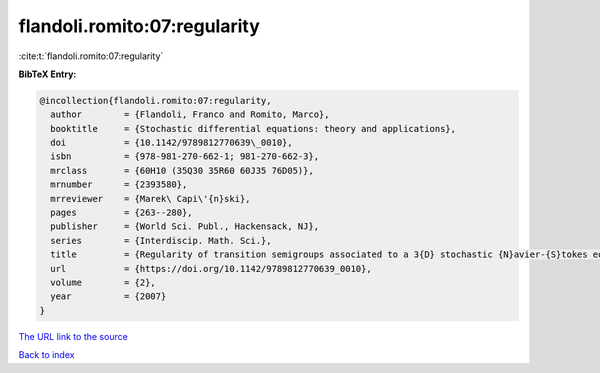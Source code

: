 flandoli.romito:07:regularity
=============================

:cite:t:`flandoli.romito:07:regularity`

**BibTeX Entry:**

.. code-block:: bibtex

   @incollection{flandoli.romito:07:regularity,
     author        = {Flandoli, Franco and Romito, Marco},
     booktitle     = {Stochastic differential equations: theory and applications},
     doi           = {10.1142/9789812770639\_0010},
     isbn          = {978-981-270-662-1; 981-270-662-3},
     mrclass       = {60H10 (35Q30 35R60 60J35 76D05)},
     mrnumber      = {2393580},
     mrreviewer    = {Marek\ Capi\'{n}ski},
     pages         = {263--280},
     publisher     = {World Sci. Publ., Hackensack, NJ},
     series        = {Interdiscip. Math. Sci.},
     title         = {Regularity of transition semigroups associated to a 3{D} stochastic {N}avier-{S}tokes equation},
     url           = {https://doi.org/10.1142/9789812770639_0010},
     volume        = {2},
     year          = {2007}
   }

`The URL link to the source <https://doi.org/10.1142/9789812770639_0010>`__


`Back to index <../By-Cite-Keys.html>`__
